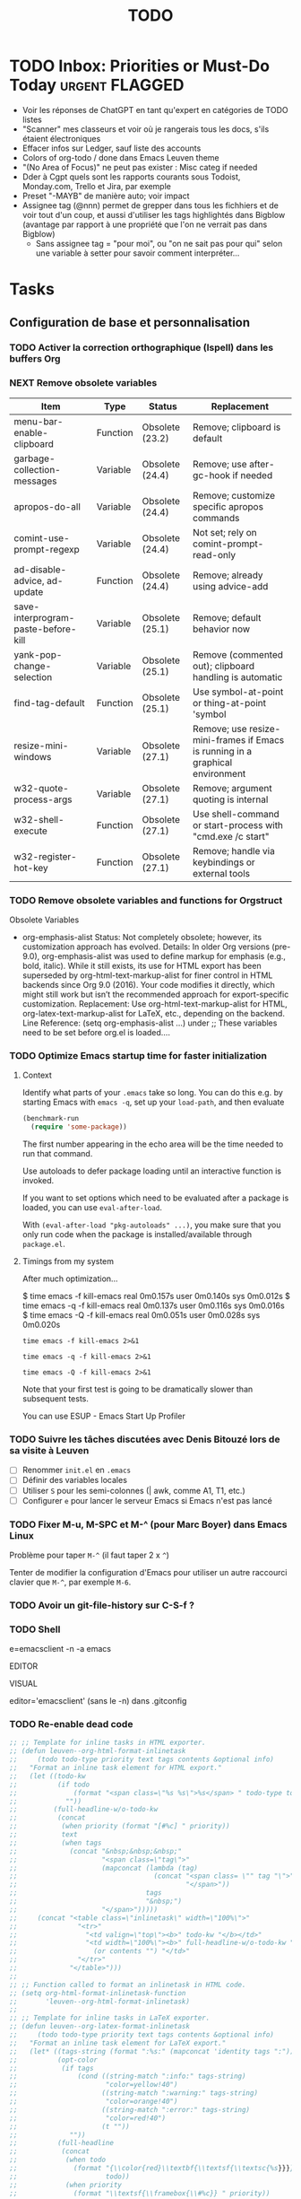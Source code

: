 # Hey Emacs, this is a -*- org -*- file ...
#+TITLE:     TODO

* TODO Inbox: Priorities or Must-Do Today                       :urgent:FLAGGED:

- Voir les réponses de ChatGPT en tant qu'expert en catégories de TODO listes
- "Scanner" mes classeurs et voir où je rangerais tous les docs, s'ils étaient électroniques
- Effacer infos sur Ledger, sauf liste des accounts
- Colors of org-todo / done dans Emacs Leuven theme
- "(No Area of Focus)" ne peut pas exister : Misc categ if needed
- Dder à Cgpt quels sont les rapports courants sous Todoist, Monday.com, Trello
  et Jira, par exemple
- Preset "-MAYB" de manière auto; voir impact
- Assignee tag (@nnn) permet de grepper dans tous les fichhiers et de voir tout
  d'un coup, et aussi d'utiliser les tags highlightés dans Bigblow (avantage par
  rapport à une propriété que l'on ne verrait pas dans Bigblow)
  + Sans assignee tag = "pour moi", ou "on ne sait pas pour qui" selon une
    variable à setter pour savoir comment interpréter...

* Tasks

** Configuration de base et personnalisation

*** TODO Activer la correction orthographique (Ispell) dans les buffers Org

*** NEXT Remove obsolete variables

| Item                                | Type     | Status          | Replacement                                                                   |
|-------------------------------------+----------+-----------------+-------------------------------------------------------------------------------|
| menu-bar-enable-clipboard           | Function | Obsolete (23.2) | Remove; clipboard is default                                                  |
| garbage-collection-messages         | Variable | Obsolete (24.4) | Remove; use after-gc-hook if needed                                           |
| apropos-do-all                      | Variable | Obsolete (24.4) | Remove; customize specific apropos commands                                   |
| comint-use-prompt-regexp            | Variable | Obsolete (24.4) | Not set; rely on comint-prompt-read-only                                      |
| ad-disable-advice, ad-update        | Function | Obsolete (24.4) | Remove; already using advice-add                                              |
| save-interprogram-paste-before-kill | Variable | Obsolete (25.1) | Remove; default behavior now                                                  |
| yank-pop-change-selection           | Variable | Obsolete (25.1) | Remove (commented out); clipboard handling is automatic                       |
| find-tag-default                    | Function | Obsolete (25.1) | Use symbol-at-point or thing-at-point 'symbol                                 |
| resize-mini-windows                 | Variable | Obsolete (27.1) | Remove; use resize-mini-frames if Emacs is running in a graphical environment |
| w32-quote-process-args              | Variable | Obsolete (27.1) | Remove; argument quoting is internal                                          |
| w32-shell-execute                   | Function | Obsolete (27.1) | Use shell-command or start-process with "cmd.exe /c start"                    |
| w32-register-hot-key                | Function | Obsolete (27.1) | Remove; handle via keybindings or external tools                              |

*** TODO Remove obsolete variables and functions for Orgstruct

Obsolete Variables
- org-emphasis-alist
  Status: Not completely obsolete; however, its customization approach has evolved.
  Details: In older Org versions (pre-9.0), org-emphasis-alist was used to define markup for emphasis (e.g., bold, italic). While it still exists, its use for HTML export has been superseded by org-html-text-markup-alist for finer control in HTML backends since Org 9.0 (2016). Your code modifies it directly, which might still work but isn’t the recommended approach for export-specific customization.
  Replacement: Use org-html-text-markup-alist for HTML, org-latex-text-markup-alist for LaTeX, etc., depending on the backend.
  Line Reference: (setq org-emphasis-alist ...) under ;; These variables need to be set before org.el is loaded....

*** TODO Optimize Emacs startup time for faster initialization
:PROPERTIES:
:header-args: :tangle no
:END:

**** Context

Identify what parts of your =.emacs= take so long.  You can do this e.g. by
starting Emacs with ~emacs -q~, set up your ~load-path~, and then evaluate

#+begin_src emacs-lisp
(benchmark-run
  (require 'some-package))
#+end_src

The first number appearing in the echo area will be the time needed to run that
command.

Use autoloads to defer package loading until an interactive function is invoked.

If you want to set options which need to be evaluated after a package is loaded,
you can use ~eval-after-load~.

With ~(eval-after-load "pkg-autoloads" ...)~, you make sure that you only run code
when the package is installed/available through ~package.el~.

**** Timings from my system

After much optimization...

  $ time emacs -f kill-emacs
  real    0m0.157s
  user    0m0.140s
  sys     0m0.012s
  $ time emacs -q -f kill-emacs
  real    0m0.137s
  user    0m0.116s
  sys     0m0.016s
  $ time emacs -Q -f kill-emacs
  real    0m0.051s
  user    0m0.028s
  sys     0m0.020s

#+begin_src shell
time emacs -f kill-emacs 2>&1
#+end_src

#+begin_src shell
time emacs -q -f kill-emacs 2>&1
#+end_src

#+begin_src shell
time emacs -Q -f kill-emacs 2>&1
#+end_src

Note that your first test is going to be dramatically slower than subsequent
tests.

#+begin_note
You can use ESUP - Emacs Start Up Profiler
#+end_note

*** TODO Suivre les tâches discutées avec Denis Bitouzé lors de sa visite à Leuven

- [ ] Renommer ~init.el~ en ~.emacs~
- [ ] Définir des variables locales
- [ ] Utiliser ~S~ pour les semi-colonnes (| awk, comme A1, T1, etc.)
- [ ] Configurer ~e~ pour lancer le serveur Emacs si Emacs n'est pas lancé

*** TODO Fixer M-u, M-SPC et M-^ (pour Marc Boyer) dans Emacs Linux

Problème pour taper ~M-^~ (il faut taper 2 x ~^~)

Tenter de modifier la configuration d'Emacs pour utiliser un autre raccourci
clavier que ~M-^~, par exemple ~M-6~.

*** TODO Avoir un git-file-history sur C-S-f ?

*** TODO Shell

e=emacsclient -n -a emacs

EDITOR

VISUAL

editor='emacsclient' (sans le -n) dans .gitconfig

*** TODO Re-enable dead code

#+begin_src emacs-lisp
  ;; ;; Template for inline tasks in HTML exporter.
  ;; (defun leuven--org-html-format-inlinetask
  ;;     (todo todo-type priority text tags contents &optional info)
  ;;   "Format an inline task element for HTML export."
  ;;   (let ((todo-kw
  ;;          (if todo
  ;;              (format "<span class=\"%s %s\">%s</span> " todo-type todo todo)
  ;;            ""))
  ;;         (full-headline-w/o-todo-kw
  ;;          (concat
  ;;           (when priority (format "[#%c] " priority))
  ;;           text
  ;;           (when tags
  ;;             (concat "&nbsp;&nbsp;&nbsp;"
  ;;                     "<span class=\"tag\">"
  ;;                     (mapconcat (lambda (tag)
  ;;                                  (concat "<span class= \"" tag "\">" tag
  ;;                                          "</span>"))
  ;;                                tags
  ;;                                "&nbsp;")
  ;;                     "</span>")))))
  ;;     (concat "<table class=\"inlinetask\" width=\"100%\">"
  ;;               "<tr>"
  ;;                 "<td valign=\"top\"><b>" todo-kw "</b></td>"
  ;;                 "<td width=\"100%\"><b>" full-headline-w/o-todo-kw "</b><br />"
  ;;                   (or contents "") "</td>"
  ;;               "</tr>"
  ;;             "</table>")))
  ;;
  ;; ;; Function called to format an inlinetask in HTML code.
  ;; (setq org-html-format-inlinetask-function
  ;;       'leuven--org-html-format-inlinetask)
  ;;
  ;; ;; Template for inline tasks in LaTeX exporter.
  ;; (defun leuven--org-latex-format-inlinetask
  ;;     (todo todo-type priority text tags contents &optional info)
  ;;   "Format an inline task element for LaTeX export."
  ;;   (let* ((tags-string (format ":%s:" (mapconcat 'identity tags ":")))
  ;;          (opt-color
  ;;           (if tags
  ;;               (cond ((string-match ":info:" tags-string)
  ;;                      "color=yellow!40")
  ;;                     ((string-match ":warning:" tags-string)
  ;;                      "color=orange!40")
  ;;                     ((string-match ":error:" tags-string)
  ;;                      "color=red!40")
  ;;                     (t ""))
  ;;             ""))
  ;;          (full-headline
  ;;           (concat
  ;;            (when todo
  ;;              (format "{\\color{red}\\textbf{\\textsf{\\textsc{%s}}}} "
  ;;                      todo))
  ;;            (when priority
  ;;              (format "\\textsf{\\framebox{\\#%c}} " priority))
  ;;            text
  ;;            (when tags
  ;;              (format "\\hfill{}:%s:"
  ;;                      (mapconcat 'identity tags ":")))))
  ;;          (opt-rule
  ;;           (if contents
  ;;               "\\\\ \\rule[.3em]{\\textwidth}{0.2pt}\n"
  ;;             ""))
  ;;          (opt-contents
  ;;           (or contents "")))
  ;;     ;; This requires the `todonotes' package.
  ;;     (format (concat "\\todo[inline,caption={},%s]{\n"
  ;;                     "  %s\n"
  ;;                     "  %s"
  ;;                     "  %s"
  ;;                     "}")
  ;;             opt-color
  ;;             full-headline
  ;;             opt-rule
  ;;             opt-contents)))
  ;;
  ;; ;; Function called to format an inlinetask in LaTeX code.
  ;; (setq org-latex-format-inlinetask-function
  ;;       'leuven--org-latex-format-inlinetask)
#+end_src

*** MAYB Investigate whether 'delight' is a full drop-in replacement for 'diminish'

*** MAYB Read infos from https://github.com/thinkhuman/writingwithemacs

** Gestion des packages

*** TODO Rajouter / retirer des packages dans Emacs-Leuven

**** Packages à retirer (plantent de Laurent Pantera)

1. auctex

   auctex n'est pas dans la liste MELPA. D'après Internet, il est dans la liste
   gnu-ELPA. J'ai donc ajouté comme tu nous as dit le dépôt gnu comme suit :

   #+begin_src emacs-lisp
   (setq package-archives
      '(("melpa" . "http://melpa.org/packages/")))
   (add-to-list 'package-archives '("gnu" . "https://elpa.gnu.org/packages/"))
   #+end_src

   Mais lorsque je fais M-x package-list-packages il ne peut pas charger le dépôt
   gnu car il y a un problème de signature (?). J'ai le message suivant :
   package--check-signature-content: Failed to verify signature:
   "archive-contents.sig"

   et donc ensuite je n'est toujours que les packages de MELPA dans la liste avec
   package-list-packages.

2. paradox

   Il est dans la liste MELPA mais il est labellisé statut=incompat et je ne
   peut pas l'installer.

3. git-commit,
   git-commit-insert-issue et
   git-timemachine
   ne sont pas dans la liste MELPA

**** Packages à rajouter

- [ ] unbound
- [ ] tidy
- [ ] info+
- [ ] hideshowvis
- [ ] bookmark+
- [ ] dired+
- [ ] dired-sort-map
- [ ] hl-tags-mode

*** TODO Fixer le problème avec l'indentation (cond mal fermé) dans Powerline

*** TODO Install the 'format-all' package for Emacs to format code automatically

https://github.com/emacsmirror/format-all

*** TODO Understand how 'package-autoremove' determines which packages to remove in Emacs

http://emacs.stackexchange.com/questions/18253/how-does-package-autoremove-decide-which-packages-to-remove

*** MAYB Add YASnippets for snippet expansion in Emacs

- :date :: 19/05/2023
- tod :: 19/05/2023
- :now :: It's {{mytime}}
- email ::  Hey ,\n\n\n\nBest regards,\nFabrice
- ty :: Thank you for reaching out!
- tom :: Are you available tomorrow?
- meet2h :: Are you available at 11:42 PM? (= now + 2h)
- :sig1 :: All the best, Fabrice
- :br :: Best Regards,\nFabrice
- :ch :: Cheers ;)
- :log :: Could you please print the output of 'espanso log' here?
- :espanso :: Hi there!
- :sor :: I'm sorry you experienced this problem
- :ip :: {{output of curl 'https://api.ipify.org'}}
- :localip :: {{output of ip a | grep 'inet 192' | awk '{ print $2 }'}}
- :contact :: Hi,\nThank you for contacting us!\nBest regards,\nThe Support Team
- :: Thank you for your email and for bringing this to our attention
- :: I am sorry that you're disappointed with our product
- :: Could you please let me know what specific issues you've encountered?
- :: Looking forward to hearing from you
- :: All the best
- :: Espanso Support Team
- ::

See others at https://espanso.org/.

*** TODO Research and install Emacs packages for integrating an online task manager with Org mode files

There are several Emacs packages available that can integrate an online task
manager with an Org mode file. Here are a few options:

- Org-capture-Web :: This package allows you to capture tasks and notes from
  your web browser and save them to an Org mode file. It supports popular online
  task managers like *Trello*, *Asana*, and *JIRA*.
- Orgzly :: This is an *Android app* that can sync with your Org mode files and
  online task managers like *Todoist*, *Trello*, and *Google Tasks*. You can use it to
  manage your tasks on the go and then sync them back to your Emacs setup.
  - https://elis.nu/blog/2021/08/mobile-org-mode-use-with-orgzly-and-syncthing/
- Org-sync-trello :: This package lets you synchronize your *Trello* boards with
  your Org mode files. It supports bidirectional syncing, so changes made in
  either Trello or Emacs will be reflected in both places.
- Orgzit :: This is a web-based task manager that integrates with Org mode via
  a REST API. You can use it to create and manage tasks, and then sync them to
  your Org mode files using Emacs.
- org-sync-jira :: This package lets you sync your *JIRA* issues with your Org
  mode files. You can create, update, and close JIRA issues directly from Emacs,
  and changes made in either JIRA or Emacs will be synced bidirectionally.
- org-web-tools :: This package provides a collection of functions for
  interacting with web-based services, including online task managers. It
  includes functions for capturing tasks, creating links to tasks, and syncing
  tasks with Org mode files.
- org-web-tools-trello :: This package extends org-web-tools to support *Trello*
  specifically. It provides functions for capturing Trello cards as Org mode
  tasks, syncing Trello cards with Org mode files, and more.
- org-roam-server :: This package provides a web interface for browsing and
  editing your Org mode files, including tasks and notes. You can use it to
  access your Org mode files from anywhere with an internet connection, making
  it easy to integrate with online task managers.
- org-protocol-capture-html :: This package allows you to capture web pages as
  Org mode tasks, including tasks for online task managers. It works by sending
  the web page content to Emacs using the org-protocol mechanism.
- org-todoist :: This package provides an interface to the Todoist API, allowing
  you to create, update, and delete tasks in your Todoist account directly from
  Emacs.
- org-sync-todoist :: This package lets you sync your Todoist tasks with your
  Org mode files. It supports bidirectional syncing, so changes made in either
  Todoist or Emacs will be reflected in both places.

These packages offer a range of features and integrations with different online
task managers, so you may find that one or more of them is a good fit for your
needs.

** Fonctionnalités spécifiques et personnalisation avancée

*** TODO Check Function to apply org agenda custom views on current buffer / current folder / current folder + subdirs / all agenda files

*** TODO Faire fonction ELisp pour setter org-agenda-files à tous les TODO.org des racines des repos dotfiles

Nouvelle convention pour ne checker les tâches que dans les fichiers TODO-xxx.org ?

#+begin_src emacs-lisp
(setq org-agenda-files
      (directory-files-recursively "~/.dotfiles" "TODO.*\\.org$"))

(setq org-agenda-files
      (directory-files-recursively "~/.dotfiles" "TODO-home\\.org$"))
#+end_src

*** TODO Écrire une fonction qui ajoute des demi-espaces fines pour Denis

#+begin_src emacs-lisp
(defun remplace-espace-fine-on-the-fly ()
  "Remplace les espaces avant la ponctuation par un espace fine non breaking lors de la frappe."
  (interactive)
  (when (and (boundp 'ispell-minor-mode) ispell-minor-mode
             (eq ispell-dictionary "francais")
             (not (or (eq major-mode 'latex-mode)
                      (eq major-mode 'markdown-mode)))
             (not (org-in-src-block-p)))
    (save-excursion
      (while (looking-back "\\(\\s-\\)\\([;:?!]\\)" (point-at-bol))
        (backward-delete-char 1)
        (insert (concat (match-string 1) "\u202F" (match-string 2)))))))

(add-hook 'post-self-insert-hook 'remplace-espace-fine-on-the-fly)
#+end_src

*** TODO Open file with default Windows application in Emacs

#+begin_src emacs-lisp
(defun open-file-with-default-windows-application ()
  "Open the selected file with the default Windows application."
  (interactive)
  (let ((file (dired-get-file-for-visit)))
    (message (format "Opening file: %s" file))
    (let* ((windows-path (shell-command-to-string (format "wsl.exe wslpath -w %s" file)))
           (windows-path (string-trim-right windows-path)) ; Remove trailing newline.
           (command (format "explorer.exe '%s'" windows-path)))
      (shell-command command))))

;; (eval-after-load 'dired
;;   '(define-key dired-mode-map "e" 'open-file-with-default-windows-application))

(with-eval-after-load 'dired
  (define-key dired-mode-map "e" 'open-file-with-default-windows-application))
#+end_src

TODO: Use wslview
See https://stackoverflow.com/questions/66513720/wsl2-gui-emacs-open-file-with-explorer-exe-instead-of-xdg-open

Also:

#+begin_src emacs-lisp
(defun dired-open-marked-files-with-explorer ()
  ;; dired-open-marked-files-with-explorer
  "Open marked files in Dired using Explorer on Windows."
  (interactive)
  (if-let ((marks (dired-get-marked-files)))
      (dolist (file marks)
        (shell-command (format "explorer.exe %s" (file-name-nondirectory file))))
    (user-error "No marked files; aborting")))

(with-eval-after-load 'dired
  (define-key dired-mode-map "o" 'dired-open-marked-files-with-explorer))
#+end_src

*** TODO Utiliser Orgstruct++

*** TODO Highlight source line avec C-c 3

*** TODO Add Imenu regexp support for AXVW files in Emacs

*** TODO Retirer text-only output from Gnus e-mails

pour output correct sur téléphone

*** TODO 005 - Org-html-themes

(setq  org-html-head-include-scripts t)

See issue #144

*** TODO Add 'alert' emphasis and font-lock support

#+begin_src emacs-lisp
  ;; Add 'alert' emphasis. The text enclosed by '!' will be displayed in bold
  ;; and red to indicate emphasis.
  (add-to-list 'org-emphasis-alist
               '("!" (bold :foreground "red")))
#+end_src

See [[https://list.orgmode.org/87pq02iyh7.fsf@univie.ac.at/T/][custom emphasis in org-emphasis-alist]]

** Optimisation et débogage

*** TODO [#A] Fixer les warnings (cl is deprecated)

 ■  Warning (comp): auto-highlight-symbol.el:446:2: Warning: custom-declare-variable `ahs-include' docstring has wrong usage of unescaped single quotes (use \= or different quoting)
 ■  Warning (comp): auto-highlight-symbol.el:470:2: Warning: custom-declare-variable `ahs-exclude' docstring has wrong usage of unescaped single quotes (use \= or different quoting)
 ■  Warning (comp): back-button.el:436:12: Warning: `inhibit-changing-match-data' is an obsolete variable (as of 29.1); use `save-match-data' instead.
 ■  Warning (comp): back-button.el:577:2: Warning: docstring has wrong usage of unescaped single quotes (use \= or different quoting)
 ■  Warning (comp): back-button.el:622:2: Warning: docstring has wrong usage of unescaped single quotes (use \= or different quoting)
 ■  Warning (comp): back-button.el:640:2: Warning: docstring has wrong usage of unescaped single quotes (use \= or different quoting)
 ■  Warning (comp): back-button.el:676:2: Warning: docstring has wrong usage of unescaped single quotes (use \= or different quoting)
 ■  Warning (comp): back-button.el:718:2: Warning: docstring has wrong usage of unescaped single quotes (use \= or different quoting)
 ■  Warning (comp): bitbucket-issues.el:38:25: Warning: the function ‘perform-bitbucket-request’ is not known to be defined.
 ■  Warning (comp): circe.el:1065:16: Warning: reference to free variable ‘circe-server-buffer’
 ■  Warning (comp): circe.el:134:2: Warning: custom-declare-variable `circe-default-ip-family' docstring has wrong usage of unescaped single quotes (use \= or different quoting)
 ■  Warning (comp): circe.el:2451:2: Warning: docstring has wrong usage of unescaped single quotes (use \= or different quoting)
 ■  Warning (comp): circe.el:2498:38: Warning: Unused lexical argument `ignored'
 ■  Warning (comp): circe.el:2505:41: Warning: Unused lexical argument `ignored'
 ■  Warning (comp): circe.el:2520:39: Warning: Unused lexical argument `ignored'
 ■  Warning (comp): circe.el:2575:38: Warning: Unused lexical argument `ignored'
 ■  Warning (comp): circe.el:2771:36: Warning: Unused lexical argument `ignored'
 ■  Warning (comp): circe.el:2830:40: Warning: Unused lexical argument `ignored'
 ■  Warning (comp): circe.el:2865:32: Warning: reference to free variable ‘circe-netsplit-list’
 ■  Warning (comp): circe.el:2911:35: Warning: Unused lexical argument `ignored'
 ■  Warning (comp): circe.el:2939:35: Warning: Unused lexical argument `ignored'
 ■  Warning (comp): circe.el:2952:35: Warning: Unused lexical argument `ignored'
 ■  Warning (comp): circe.el:308:2: Warning: custom-declare-variable `circe-highlight-nick-type' docstring has wrong usage of unescaped single quotes (use \= or different quoting)
 ■  Warning (comp): circe.el:3339:9: Warning: Variable ‘circe-netsplit-list’ declared after its first use
 ■  Warning (comp): company-quickhelp.el:245:14: Warning: `focus-out-hook' is an obsolete variable (as of 27.1); after-focus-change-function
 ■  Warning (comp): company-quickhelp.el:252:17: Warning: `focus-out-hook' is an obsolete variable (as of 27.1); after-focus-change-function
 ■  Warning (comp): dashboard-widgets.el:1082:5: Warning: docstring wider than 80 characters
 ■  Warning (comp): dashboard-widgets.el:1126:5: Warning: docstring wider than 80 characters
 ■  Warning (comp): dashboard-widgets.el:1181:5: Warning: docstring wider than 80 characters
 ■  Warning (comp): dashboard-widgets.el:1299:2: Warning: docstring wider than 80 characters
 ■  Warning (comp): dashboard-widgets.el:1485:5: Warning: docstring wider than 80 characters
 ■  Warning (comp): dashboard-widgets.el:1504:4: Warning: docstring wider than 80 characters
 ■  Warning (comp): diff-hl-inline-popup.el:55:2: Warning: docstring wider than 80 characters
 ■  Warning (comp): diff-hl-inline-popup.el:71:2: Warning: docstring wider than 80 characters
 ■  Warning (comp): diff-hl-show-hunk.el:402:2: Warning: docstring wider than 80 characters
 ■  Warning (comp): dumb-jump.el:105:2: Warning: custom-declare-variable `dumb-jump-force-searcher' docstring has wrong usage of unescaped single quotes (use \= or different quoting)
 ■  Warning (comp): dumb-jump.el:130:2: Warning: custom-declare-variable `dumb-jump-ag-cmd' docstring wider than 80 characters
 ■  Warning (comp): dumb-jump.el:136:2: Warning: custom-declare-variable `dumb-jump-rg-cmd' docstring wider than 80 characters
 ■  Warning (comp): dumb-jump.el:142:2: Warning: custom-declare-variable `dumb-jump-git-grep-cmd' docstring wider than 80 characters
 ■  Warning (comp): dumb-jump.el:148:2: Warning: custom-declare-variable `dumb-jump-ag-word-boundary' docstring wider than 80 characters
 ■  Warning (comp): dumb-jump.el:154:2: Warning: custom-declare-variable `dumb-jump-rg-word-boundary' docstring wider than 80 characters
 ■  Warning (comp): dumb-jump.el:160:2: Warning: custom-declare-variable `dumb-jump-git-grep-word-boundary' docstring wider than 80 characters
 ■  Warning (comp): dumb-jump.el:166:2: Warning: custom-declare-variable `dumb-jump-grep-word-boundary' docstring wider than 80 characters
 ■  Warning (comp): dumb-jump.el:1697:2: Warning: custom-declare-variable `dumb-jump-language-contexts' docstring has wrong usage of unescaped single quotes (use \= or different quoting)
 ■  Warning (comp): dumb-jump.el:172:2: Warning: custom-declare-variable `dumb-jump-fallback-regex' docstring wider than 80 characters
 ■  Warning (comp): dumb-jump.el:1742:2: Warning: custom-declare-variable `dumb-jump-project' docstring wider than 80 characters
 ■  Warning (comp): dumb-jump.el:1784:2: Warning: docstring has wrong usage of unescaped single quotes (use \= or different quoting)
 ■  Warning (comp): dumb-jump.el:1829:2: Warning: docstring has wrong usage of unescaped single quotes (use \= or different quoting)
 ■  Warning (comp): dumb-jump.el:1829:2: Warning: docstring wider than 80 characters
 ■  Warning (comp): dumb-jump.el:1997:2: Warning: docstring wider than 80 characters
 ■  Warning (comp): dumb-jump.el:2024:31: Warning: Use -zip-pair instead of -zip to get a list of pairs
 ■  Warning (comp): dumb-jump.el:2024:4: Warning: the function `ivy-read' is not known to be defined.
 ■  Warning (comp): dumb-jump.el:2029:2: Warning: docstring has wrong usage of unescaped single quotes (use \= or different quoting)
 ■  Warning (comp): dumb-jump.el:2040:14: Warning: the function `helm-make-source' is not known to be defined.
 ■  Warning (comp): dumb-jump.el:2068:2: Warning: docstring has wrong usage of unescaped single quotes (use \= or different quoting)
 ■  Warning (comp): dumb-jump.el:206:2: Warning: custom-declare-variable `dumb-jump-max-find-time' docstring wider than 80 characters
 ■  Warning (comp): dumb-jump.el:2084:2: Warning: docstring has wrong usage of unescaped single quotes (use \= or different quoting)
 ■  Warning (comp): dumb-jump.el:2084:2: Warning: docstring wider than 80 characters
 ■  Warning (comp): dumb-jump.el:2107:2: Warning: docstring wider than 80 characters
 ■  Warning (comp): dumb-jump.el:2243:2: Warning: docstring wider than 80 characters
 ■  Warning (comp): dumb-jump.el:2249:2: Warning: docstring has wrong usage of unescaped single quotes (use \= or different quoting)
 ■  Warning (comp): dumb-jump.el:2256:2: Warning: docstring has wrong usage of unescaped single quotes (use \= or different quoting)
 ■  Warning (comp): dumb-jump.el:2275:2: Warning: docstring has wrong usage of unescaped single quotes (use \= or different quoting)
 ■  Warning (comp): dumb-jump.el:2275:2: Warning: docstring wider than 80 characters
 ■  Warning (comp): dumb-jump.el:230:2: Warning: custom-declare-variable `dumb-jump-git-grep-search-untracked' docstring wider than 80 characters
 ■  Warning (comp): dumb-jump.el:2434:4: Warning: More than one doc string
 ■  Warning (comp): dumb-jump.el:2517:28: Warning: the function `tramp-file-name-localname' is not known to be defined.
 ■  Warning (comp): dumb-jump.el:2518:29: Warning: the function `tramp-dissect-file-name' is not known to be defined.
 ■  Warning (comp): dumb-jump.el:2545:2: Warning: docstring wider than 80 characters
 ■  Warning (comp): dumb-jump.el:2558:2: Warning: docstring wider than 80 characters
 ■  Warning (comp): dumb-jump.el:255:2: Warning: custom-declare-variable `dumb-jump-find-rules' docstring wider than 80 characters
 ■  Warning (comp): dumb-jump.el:2594:18: Warning: reference to free variable `find-tag-marker-ring'
 ■  Warning (comp): dumb-jump.el:2594:6: Warning: the function `ring-insert' is not known to be defined.
 ■  Warning (comp): dumb-jump.el:2721:2: Warning: docstring wider than 80 characters
 ■  Warning (comp): dumb-jump.el:2746:2: Warning: docstring wider than 80 characters
 ■  Warning (comp): dumb-jump.el:2826:2: Warning: docstring wider than 80 characters
 ■  Warning (comp): dumb-jump.el:2885:2: Warning: docstring wider than 80 characters
 ■  Warning (comp): dumb-jump.el:2889:33: Warning: the function `first' is not known to be defined.
 ■  Warning (comp): dumb-jump.el:2899:2: Warning: docstring wider than 80 characters
 ■  Warning (comp): dumb-jump.el:2943:2: Warning: docstring wider than 80 characters
 ■  Warning (comp): dumb-jump.el:2963:2: Warning: docstring wider than 80 characters
 ■  Warning (comp): dumb-jump.el:2978:2: Warning: docstring wider than 80 characters
 ■  Warning (comp): dumb-jump.el:3076:53: Warning: `point-at-bol' is an obsolete function (as of 29.1); use `line-beginning-position' or `pos-bol' instead.
 ■  Warning (comp): dumb-jump.el:3119:27: Warning: the function `xref-make' is not known to be defined.
 ■  Warning (comp): dumb-jump.el:3121:28: Warning: the function `xref-make-file-location' is not known to be defined.
 ■  Warning (comp): dumb-jump.el:65:2: Warning: custom-declare-variable `dumb-jump-window' docstring has wrong usage of unescaped single quotes (use \= or different quoting)
 ■  Warning (comp): dumb-jump.el:65:2: Warning: custom-declare-variable `dumb-jump-window' docstring wider than 80 characters
 ■  Warning (comp): dumb-jump.el:72:2: Warning: custom-declare-variable `dumb-jump-use-visible-window' docstring wider than 80 characters
 ■  Warning (comp): dumb-jump.el:78:2: Warning: custom-declare-variable `dumb-jump-selector' docstring wider than 80 characters
 ■  Warning (comp): dumb-jump.el:93:2: Warning: custom-declare-variable `dumb-jump-prefer-searcher' docstring has wrong usage of unescaped single quotes (use \= or different quoting)
 ■  Warning (comp): emr-elisp.el:1050:2: Warning: docstring wider than 80 characters
 ■  Warning (comp): emr-elisp.el:1191:35: Warning: Use -zip-pair instead of -zip to get a list of pairs
 ■  Warning (comp): emr-elisp.el:1516:40: Warning: the function ‘find-function-library’ is not known to be defined.
 ■  Warning (comp): emr-elisp.el:38:12: Warning: defcustom for ‘emr-el-definition-macro-names’ fails to specify type
 ■  Warning (comp): emr-elisp.el:392:2: Warning: docstring has wrong usage of unescaped single quotes (use \= or different quoting)
 ■  Warning (comp): emr-elisp.el:448:2: Warning: docstring has wrong usage of unescaped single quotes (use \= or different quoting)
 ■  Warning (comp): emr.el:166:20: Warning: Use -zip-pair instead of -zip to get a list of pairs
 ■  Warning (comp): emr.el:82:16: Warning: ‘point-at-eol’ is an obsolete function (as of 29.1); use ‘line-end-position’ or ‘pos-eol’ instead.
 ■  Warning (comp): epl.el:441:2: Warning: docstring wider than 80 characters
 ■  Warning (comp): expand-region-core.el:116:23: Warning: reference to free variable ‘er--show-expansion-message’
 ■  Warning (comp): expand-region-core.el:207:8: Warning: the function ‘er/set-temporary-overlay-map’ is not known to be defined.
 ■  Warning (comp): expand-region-core.el:276:11: Warning: defsubst ‘er--first-invocation’ was used before it was defined
 ■  Warning (comp): expand-region-custom.el:33:12: Warning: defcustom for ‘expand-region-preferred-python-mode’ has syntactically odd type ‘'(choice (const :tag Emacs' python.el 'python) (const :tag fgallina's python.el 'fgallina-python) (const :tag python-mode.el 'python-mode))’
 ■  Warning (comp): expand-region-custom.el:89:2: Warning: custom-declare-variable `expand-region-exclude-text-mode-expansions' docstring wider than 80 characters
 ■  Warning (comp): google-translate-core-ui.el:304:2: Warning: custom-declare-variable `google-translate-enable-ido-completion' docstring wider than 80 characters
 ■  Warning (comp): google-translate-core-ui.el:349:12: Warning: defcustom for ‘google-translate-pop-up-buffer-set-focus’ fails to specify type
 ■  Warning (comp): google-translate-core-ui.el:357:12: Warning: defcustom for ‘google-translate-display-translation-phonetic’ fails to specify type
 ■  Warning (comp): google-translate-core-ui.el:411:2: Warning: defvar `google-translate-preferable-input-methods-alist' docstring has wrong usage of unescaped single quotes (use \= or different quoting)
 ■  Warning (comp): google-translate-core-ui.el:446:2: Warning: docstring wider than 80 characters
 ■  Warning (comp): google-translate-core-ui.el:797:47: Warning: ‘previous-line’ is for interactive use only; use ‘forward-line’ with negative argument instead.
 ■  Warning (comp): google-translate-core.el:162:2: Warning: docstring wider than 80 characters
 ■  Warning (comp): google-translate-default-ui.el:263:61: Warning: the function ‘pdf-view-active-region-text’ is not known to be defined.
 ■  Warning (comp): google-translate-default-ui.el:303:2: Warning: docstring wider than 80 characters
 ■  Warning (comp): google-translate-default-ui.el:314:25: Warning: the function ‘org-element-at-point’ is not known to be defined.
 ■  Warning (comp): google-translate-default-ui.el:316:18: Warning: the function ‘org-mark-element’ is not known to be defined.
 ■  Warning (comp): google-translate-default-ui.el:337:2: Warning: docstring wider than 80 characters
 ■  Warning (comp): helm-core.el:6651:14: Warning: `inhibit-point-motion-hooks' is an obsolete variable (as of 25.1); use `cursor-intangible-mode' or `cursor-sensor-mode' instead
 ■  Warning (comp): helm-core.el:7239:23: Warning: `special-display-regexps' is an obsolete variable (as of 24.3); use `display-buffer-alist' instead.
 ■  Warning (comp): helm-core.el:7239:47: Warning: `special-display-buffer-names' is an obsolete variable (as of 24.3); use `display-buffer-alist' instead.
 ■  Warning (comp): helm-projectile.el:1014:19: Warning: Unused lexical variable `helm-rg--extra-args'
 ■  Warning (comp): html-mode-expansions.el:38:2: Warning: docstring wider than 80 characters
 ■  Warning (comp): idle-require.el:88:20: Warning: Use keywords rather than deprecated positional arguments to `define-minor-mode'
 ■  Warning (comp): iedit-lib.el:1029:2: Warning: docstring has wrong usage of unescaped single quotes (use \= or different quoting)
 ■  Warning (comp): iedit-lib.el:135:2: Warning: defvar `iedit-search-invisible' docstring has wrong usage of unescaped single quotes (use \= or different quoting)
 ■  Warning (comp): iedit.el:175:2: Warning: defvar `iedit-default-occurrence-local' docstring has wrong usage of unescaped single quotes (use \= or different quoting)
 ■  Warning (comp): iedit.el:537:12: Warning: Case 'regexp will match ‘quote’.  If that’s intended, write (regexp quote) instead.  Otherwise, don’t quote ‘regexp’.
 ■  Warning (comp): iedit.el:537:12: Warning: Case 'symbol will match ‘quote’.  If that’s intended, write (symbol quote) instead.  Otherwise, don’t quote ‘symbol’.
 ■  Warning (comp): iedit.el:537:12: Warning: Case 'word will match ‘quote’.  If that’s intended, write (word quote) instead.  Otherwise, don’t quote ‘word’.
 ■  Warning (comp): irc.el:1198:59: Warning: Unused lexical argument `ignored'
 ■  Warning (comp): irc.el:1496:60: Warning: Unused lexical argument `ignored'
 ■  Warning (comp): irc.el:612:57: Warning: Unused lexical argument `ignored'
 ■  Warning (comp): irc.el:671:13: Warning: assignment to free variable ‘circe-server-inhibit-auto-reconnect-p’
 ■  Warning (comp): irc.el:672:27: Warning: reference to free variable ‘circe-default-quit-message’
 ■  Warning (comp): list-utils.el:1001:2: Warning: docstring has wrong usage of unescaped single quotes (use \= or different quoting)
 ■  Warning (comp): list-utils.el:288:2: Warning: docstring has wrong usage of unescaped single quotes (use \= or different quoting)
 ■  Warning (comp): lui-irc-colors.el:196:2: Warning: docstring has wrong usage of unescaped single quotes (use \= or different quoting)
 ■  Warning (comp): lui-track.el:97:14: Warning: Case 'bar will match ‘quote’.  If that’s intended, write (bar quote) instead.  Otherwise, don’t quote ‘bar’.
 ■  Warning (comp): lui-track.el:97:14: Warning: Case 'fringe will match ‘quote’.  If that’s intended, write (fringe quote) instead.  Otherwise, don’t quote ‘fringe’.
 ■  Warning (comp): lui.el:1184:28: Warning: ‘point-at-bol’ is an obsolete function (as of 29.1); use ‘line-beginning-position’ or ‘pos-bol’ instead.
 ■  Warning (comp): lui.el:1245:21: Warning: ‘point-at-eol’ is an obsolete function (as of 29.1); use ‘line-end-position’ or ‘pos-eol’ instead.
 ■  Warning (comp): lui.el:1293:23: Warning: ‘point-at-eol’ is an obsolete function (as of 29.1); use ‘line-end-position’ or ‘pos-eol’ instead.
 ■  Warning (comp): lui.el:1320:10: Warning: ‘inhibit-point-motion-hooks’ is an obsolete variable (as of 25.1); use ‘cursor-intangible-mode’ or ‘cursor-sensor-mode’ instead
 ■  Warning (comp): lui.el:246:2: Warning: custom-declare-variable `lui-fill-type' docstring has wrong usage of unescaped single quotes (use \= or different quoting)
 ■  Warning (comp): lui.el:288:2: Warning: custom-declare-variable `lui-time-stamp-position' docstring has wrong usage of unescaped single quotes (use \= or different quoting)
 ■  Warning (comp): lui.el:315:2: Warning: custom-declare-variable `lui-time-stamp-only-when-changed-p' docstring has wrong usage of unescaped single quotes (use \= or different quoting)
 ■  Warning (comp): lui.el:694:10: Warning: ‘help-xref-interned’ is an obsolete function (as of 25.1); use ‘describe-symbol’ instead.
 ■  Warning (comp): lui.el:715:16: Warning: ‘point-at-bol’ is an obsolete function (as of 29.1); use ‘line-beginning-position’ or ‘pos-bol’ instead.
 ■  Warning (comp): lui.el:790:2: Warning: docstring has wrong usage of unescaped single quotes (use \= or different quoting)
 ■  Warning (comp): lui.el:961:17: Warning: ‘inhibit-point-motion-hooks’ is an obsolete variable (as of 25.1); use ‘cursor-intangible-mode’ or ‘cursor-sensor-mode’ instead
 ■  Warning (comp): nav-flash.el:195:14: Warning: `inhibit-point-motion-hooks' is an obsolete variable (as of 25.1); use `cursor-intangible-mode' or `cursor-sensor-mode' instead
 ■  Warning (comp): nav-flash.el:195:14: Warning: ‘inhibit-point-motion-hooks’ is an obsolete variable (as of 25.1); use ‘cursor-intangible-mode’ or ‘cursor-sensor-mode’ instead
 ■  Warning (comp): pcache.el:116:23: Warning: Unused lexical argument `k'
 ■  Warning (comp): pcache.el:120:38: Warning: Unused lexical argument `cache'
 ■  Warning (comp): pcache.el:143:39: Warning: Unused lexical argument `entry'
 ■  Warning (comp): pcache.el:229:21: Warning: Unused lexical argument `k'
 ■  Warning (comp): pcache.el:76:45: Warning: Ambiguous initform needs quoting: pcache-entry
 ■  Warning (comp): pcache.el:80:34: Warning: Unknown slot ‘:save-delay’
 ■  Warning (comp): popup.el:120:12: Warning: Unused lexical variable `kinsoku-limit'
 ■  Warning (comp): popup.el:1211:29: Warning: Unused lexical argument `event'
 ■  Warning (comp): popup.el:1211:35: Warning: Unused lexical argument `default'
 ■  Warning (comp): popup.el:1359:34: Warning: Unused lexical variable `event'
 ■  Warning (comp): popup.el:543:13: Warning: Unused lexical variable `window-start'
 ■  Warning (comp): popup.el:682:21: Warning: Unused lexical variable `i'
 ■  Warning (comp): popup.el:690:20: Warning: Unused lexical variable `olddisplay'
 ■  Warning (comp): popup.el:862:13: Warning: Unused lexical variable `counter'
 ■  Warning (comp): popup.el:868:13: Warning: Unused lexical variable `counter'
 ■  Warning (comp): popup.el:982:10: Warning: Unused lexical variable `list'
 ■  Warning (comp): projectile.el:6232:19: Warning: assignment to free variable `savehist-additional-variables'
 ■  Warning (comp): projectile.el:6232:19: Warning: assignment to free variable ‘savehist-additional-variables’
 ■  Warning (comp): projectile.el:6232:19: Warning: reference to free variable `savehist-additional-variables'
 ■  Warning (comp): projectile.el:6232:19: Warning: reference to free variable ‘savehist-additional-variables’
 ■  Warning (comp): smartparens.el: Warning: avoid `lsh'; use `ash' instead
 ■  Warning (comp): smartparens.el:1880:39: Warning: avoid `lsh'; use `ash' instead
 ■  Warning (comp): smartparens.el:1882:39: Warning: avoid `lsh'; use `ash' instead
 ■  Warning (comp): smartparens.el:1884:39: Warning: avoid `lsh'; use `ash' instead
 ■  Warning (comp): smartparens.el:1886:39: Warning: avoid `lsh'; use `ash' instead
 ■  Warning (comp): smartparens.el:2756:22: Warning: value returned from (< (sp--get-overlay-length nil) (sp--get-overlay-length nil)) is unused
 ■  Warning (comp): smartparens.el:2838:37: Warning: Unused lexical argument `ignored'
 ■  Warning (comp): smartparens.el:3333:49: Warning: Unused lexical argument `ignored'
 ■  Warning (comp): smartparens.el:3752:2: Warning: docstring has wrong usage of unescaped single quotes (use \= or different quoting)
 ■  Warning (comp): smartparens.el:4422:43: Warning: avoid `lsh'; use `ash' instead
 ■  Warning (comp): smartparens.el:4425:43: Warning: avoid `lsh'; use `ash' instead
 ■  Warning (comp): smartparens.el:7883:2: Warning: docstring has wrong usage of unescaped single quotes (use \= or different quoting)
 ■  Warning (comp): smartparens.el:9268:34: Warning: `point-at-eol' is an obsolete function (as of 29.1); use `line-end-position' or `pos-eol' instead.
 ■  Warning (comp): smartrep.el:110:4: Warning: `destructuring-bind' is an obsolete alias (as of 27.1); use `cl-destructuring-bind' instead.
 ■  Warning (comp): smartrep.el:110:4: Warning: ‘destructuring-bind’ is an obsolete alias (as of 27.1); use ‘cl-destructuring-bind’ instead.
 ■  Warning (comp): smartrep.el:184:4: Warning: `loop' is an obsolete alias (as of 27.1); use `cl-loop' instead.
 ■  Warning (comp): smartrep.el:184:4: Warning: ‘loop’ is an obsolete alias (as of 27.1); use ‘cl-loop’ instead.
 ■  Warning (comp): smartrep.el:47:2: Warning: *Package cl is deprecated*
 ■  Warning (comp): smartrep.el:47:2: Warning: Package cl is deprecated
 ■  Warning (comp): tex-site.el:138:31: Warning: the function `BibTeX-auto-store' is not known to be defined.
 ■  Warning (comp): tex-site.el:138:31: Warning: the function ‘BibTeX-auto-store’ is not known to be defined.
 ■  Warning (comp): tracking.el:52:2: Warning: custom-declare-variable `tracking-shorten-modes' docstring has wrong usage of unescaped single quotes (use \= or different quoting)
 ■  Warning (comp): tracking.el:71:2: Warning: custom-declare-variable `tracking-position' docstring has wrong usage of unescaped single quotes (use \= or different quoting)
 ■  Warning (comp): volatile-highlights.el:388:32: Warning: Unused lexical argument `maparg'
 ■  Warning (comp): volatile-highlights.el:409:10: Warning: Unused lexical variable `fn-on'
 ■  Warning (comp): volatile-highlights.el:410:10: Warning: Unused lexical variable `fn-off'
 ■  Warning (comp): volatile-highlights.el:455:40: Warning: Unused lexical argument `fn-name'
 ■  Warning (comp): volatile-highlights.el:466:41: Warning: Unused lexical argument `fn-name'
 ■  Warning (comp): volatile-highlights.el:517:47: Warning: Unused lexical argument `filename'
 ■  Warning (comp): volatile-highlights.el:518:19: Warning: Unused lexical variable `c'
 ■  Warning (comp): ws-butler.el:151:2: Warning: docstring wider than 80 characters
 ■  Warning (comp): ws-butler.el:186:20: Warning: `point-at-eol' is an obsolete function (as of 29.1); use `line-end-position' or `pos-eol' instead.
 ■  Warning (comp): ws-butler.el:245:28: Warning: `point-at-bol' is an obsolete function (as of 29.1); use `line-beginning-position' or `pos-bol' instead.
 ■  Warning (comp): ws-butler.el:249:28: Warning: `point-at-eol' is an obsolete function (as of 29.1); use `line-end-position' or `pos-eol' instead.
 ■  Warning (comp): ws-butler.el:320:2: Warning: docstring has wrong usage of unescaped single quotes (use \= or different quoting)
 ■  Warning (comp): yasnippet.el:1810:2: Warning: docstring wider than 80 characters
 ■  Warning (comp): yasnippet.el:2982:2: Warning: docstring wider than 80 characters
 ■  Warning (comp): yasnippet.el:3732:4: Warning: `declare' after `interactive'
 ■  Warning (comp): yasnippet.el:4735:2: Warning: docstring wider than 80 characters
 ■  Warning (comp): yasnippet.el:475:2: Warning: defvar `yas-after-exit-snippet-hook' docstring wider than 80 characters
 ■  Warning (comp): yasnippet.el:557:2: Warning: custom-declare-variable `yas-keymap-disable-hook' docstring wider than 80 characters

*** TODO Test and integrate 'leuven-remove-matching-lines-between-buffers'

#+begin_src emacs-lisp
(defun leuven-remove-matching-lines-between-buffers (buffer-a buffer-b)
  "Remove lines from BUFFER-A that match any lines in BUFFER-B."
  (interactive "bBuffer A: \nbBuffer B: ")
  (with-current-buffer buffer-a
    (let ((patterns (with-current-buffer buffer-b
                      (sort (split-string (buffer-string) "\n")))))
      (goto-char (point-min))
      (while (not (eobp))
        (let ((line (buffer-substring (line-beginning-position) (line-end-position))))
          (when (member line patterns)
            (delete-region (line-beginning-position) (line-end-position))
            (beginning-of-line))))
        (forward-line)))))
#+end_src

See delete-matching-lines...

*** TODO Fix error in post-command-hook ('hl-tags-update'): '(void-function sgml-get-context)'

Ouvrir =client-bldgops-cost-report.axvw= au démarrage d'Emacs...

*** TODO Use the Emacs bug hunter tool to track down potential issues

The Bug Hunter https://travis-ci.org/Malabarba/elisp-bug-hunter.svg?branch=master

Automatically debug and bisect your init (=.emacs=) file!

#+begin_src emacs-lisp
(progn (find-file "~/test.java")
       (require 'helm-imenu)
       (helm-imenu)
       nil)
#+end_src

*** TODO Profile Emacs code performance to identify bottlenecks

In case this helps anyone, I've found this code makes profiling a lot
easier.  It automatically instruments the desired functions, runs the
code you want to test, removes the instrumentation, and presents the
results.

#+BEGIN_SRC elisp
  (defmacro profile-org (times &rest body)
    `(let (output)
       (dolist (p '("org-"))            ; Symbol prefixes to instrument.
         (elp-instrument-package p))
       (dotimes (x ,times)
         ,@body)
       (elp-results)
       (elp-restore-all)
       (point-min)
       (forward-line 20)
       (delete-region (point) (point-max))
       (setq output (buffer-substring-no-properties (point-min) (point-max)))
       (kill-buffer)
       (delete-window)
       output))

  ;; Used like this:
  (profile-org 10
    (org-table-next-field)
    (org-table-align))
#+END_SRC

*** TODO Refactor 'setcdr' with 'assoc' constructs

: (setcdr (assoc value alist) new-value)

works pretty well (but you'll probably need to add a not-found check).

In Emacs 25:

: (setf (alist-get key alist) new-value)

even without not-found checking.

*** TODO Improve implementation of time subtraction

#+begin_src emacs-lisp
(let ((time (current-time)))
  (org-id-find "zangwill.nick_2014:aesthetic.judgment")
  (format "%ss" (time-to-seconds (time-subtract (current-time) time))))
#+end_src

** Intégration d’outils externes

*** TODO ripgrep

*** TODO WSL Emacs

- [ ] https://emacsredux.com/blog/2021/12/19/using-emacs-on-windows-11-with-wsl2/
- [ ] https://shelper.github.io/posts/setup-emacs-in-wsl2/#copy-paste-sharing-between-wsl2-and-windows-host
- [ ] https://doc.ubuntu-fr.org/emacs
- [ ] https://emacs.stackexchange.com/questions/59226/emacs-as-editor-under-win10-wsl-2
- [ ] https://github.com/microsoft/wslg/issues/1068
- [ ] https://hkvim.com/post/windows-setup/

** Exploration et documentation

*** TODO Refresh list of recent files (remove files which don't exist anymore)

*** TODO Investigate "Goto last edit location" functionality (explained by L. David Andersson)
[2015-06-24 Wed 18:53]

#+begin_verse
> In fact, there is an easy solution, provided by Kevin Rodgers himself,
> to whom I wrote after you, as I got the same problem with his package.
>
> His solution was to add *one* line in my function that's run before
> saving the buffer:
>
> --8<---------------cut here---------------start------------->8---
>   (defun leuven-org-update-buffer ()
>     "Update all dynamic blocks and all tables in the buffer."
>     (interactive)
>     (when (derived-mode-p 'org-mode)
>       (let ((buffer-undo-list buffer-undo-list)) ; For goto-chg <<<<<<<<<
>         (org-update-all-dblocks)
>         (org-table-iterate-buffer-tables))))
>
>   ;; Make sure that all dynamic blocks and all tables are always
> up-to-date.
>   (add-hook 'before-save-hook 'leuven-org-update-buffer)
> --8<---------------cut here---------------end--------------->8---
>
> And that works perfectly!  Simple (not for me!?) and effective...

Sorry, I think that is wrong. It is more important that code is pretty
than that it works. This only *appears* to work, most of the time.

What it does is, it *forgets* the edits done by the org package when a
file is saved. The info in the buffer-undo-list may not be in sync with
the content of the buffer before a certain time point. The time point is
*not* the save operation and the edits it may do, but the specific edits
before the save, that the save operation restores. I.e. (assuming the save
removes spaces at end of line) the edit by you (or another package) that
inserts the spaces. Undoing beyond those inserts may go wrong.

I have not tried this, but you might want to:

- Make a temporary copy of an .org file, that you don't mind being corrupt.
- Open it in emacs.
- Make a small edit in one line, say type "foo" in line 10.
- Add space at end of line in some line above, say line 5.
- Save the file. (I assume the space at the end of a line will be removed)
- Make a small edit in one line, say type "bar" in line 11.
- Undo (this will undo the edit in line 11)
- Undo again (this will undo the edit in line 10, but in the wrong position)

Did it misbehave as I expect, or did it work perfectly?

Disclaimer

I do not see "delete-trailing-whitespace" in the current clip. Earlier it
was in the save hook and it was that function that did the edits during
the save operation. In my test case I assume it is still present. If it is
no longer present (and the org functions in the hook does not edit
anything) it may work perfectly! (But then, you should have no problem
with goto-chg even without Kevin Rodgers' patch.)

/David Andersson
#+end_verse

From [[gnus:INBOX#57408.213.114.113.54.1435164814.squirrel@alexander.fl-net.se][Email from l. david andersson: Re: Goto last edit location --]]

*** TODO Enhance documentation for navigation and search functions in Emacs

Excellent example:
http://www.jetbrains.com/resharper/features/navigation_search.html

Other:
https://support.rstudio.com/hc/en-us/articles/200710523

*** TODO Automate reporting of style errors
:PROPERTIES:
:header-args: :tangle no
:END:

Report all errors with:

#+begin_src emacs-lisp
(checkdoc-current-buffer t)
#+end_src

- Format the documentation string so that it fits in an Emacs window on an
  80-column screen. It is a good idea for most lines to be no wider than 60
  characters. The first line should not be wider than 67 characters or it will
  look bad in the output of apropos.

  You can fill the text if that looks good. However, rather than blindly filling
  the entire documentation string, you can often make it much more readable by
  choosing certain line breaks with care. Use blank lines between topics if the
  documentation string is long.

- Do not indent subsequent lines of a documentation string so that the text is
  lined up in the source code with the text of the first line. This looks nice
  in the source code, but looks bizarre when users view the documentation.

  Remember that the indentation before the starting double-quote is not part of
  the string!

*** TODO Publish documentation for Emacs-Leuven

Use my Org html theme!

Others did already:
- http://coldnew.github.io/coldnew-emacs/
- http://spacemacs.org/doc/DOCUMENTATION.html

Or put in on RTD:
- http://emacs.readthedocs.io/en/latest/completion_and_selection.html (via =docs=
  subdirectory)

*** TODO Voir infos sur Emacs

- https://emacsconf.org/2021/talks/forever/
- https://www.win.tue.nl/~aeb/linux/misc/emacs.html

*** TODO Explore and evaluate other Emacs configurations

- https://github.com/jamescherti/minimal-emacs.d!!!
- https://alhassy.github.io/init/

*** TODO Check out Emacs key bindings for Atom editor

https://github.com/dvorka/atom-editor-emacs-key-bindings

*** TODO Explore the features and capabilities of IntelliJ IDEA for possible workflow improvements

https://www.jetbrains.com/help/idea/2016.1/intellij-idea-editor.html (bookmarks,
breakpoints, syntax highlighting, code completion, zooming, folding code blocks,
macros, highlighted TODO items, code analysis, intention actions, intelligent
and fast navigation, etc.)

- https://dzone.com/articles/why-idea-better-eclipse
  Auto-complete, debugging, refactoring, how to...

- https://www.catalysts.cc/wissenswertes/intellij-idea-and-eclipse-shortcuts/

** Tasks

- [ ] https://www.jetbrains.com/help/rider/Navigation_and_Search__Navigating_Between_To_do_Items.html
  (Emacs, Dev, TODO Lists)
- [ ] http://www.jetbrains.com/idea/webhelp/highlighting-usages.html (Emacs,
  Dev, Search for usages)
- [ ] http://tincman.wordpress.com/2011/01/04/research-paper-management-with-emacs-org-mode-and-reftex/

* Notes

** Learning GNU Emacs

Yes, there is.  It's called Learning Gnu Emacs and is published by
O'Reilly press.  Worth every cent if you're serious about Emacs.

** Dribble file in Emacs

The precise commands we need to type to reproduce the bug.  If at
all possible, give a full recipe for an Emacs started with the
`-Q' option (*note Initial Options::).  This bypasses your
`.emacs' customizations.

One way to record the input to Emacs precisely is to write a
dribble file.  To start the file, execute the Lisp expression

     (open-dribble-file "~/dribble")

using `M-:' or from the `*scratch*' buffer just after starting
Emacs.  From then on, Emacs copies all your input to the specified
dribble file until the Emacs process is killed.

** Why Emacs?

Personally, my first love with Emacs was when someone showed =M-q= to me
and the most uglily indented text aligned nicely between the margins.

** Emacs replace by upcase version

You can force a matched regex text pattern to upper case by entering
=C-M-% your_regexp RET \,(upcase \num_of_match)=.

** A better Java mode for Emacs

https://github.com/espenhw/malabar-mode

** Gnu.emacs.bug: Always reply by email! (from Glenn Morris)              :mail:
[2013-01-27 Sun 20:54]

#+begin_verse
I'm not sure what S W does; but basically always reply by mail, never by
usenet. Thanks!
#+end_verse

From [[http://groups.google.com/groups/search?as_umsgid%3Dmailman.18446.1359316485.855.bug-gnu-emacs%2540gnu.org][Email from Glenn Morris: bug#13546: 24.2.92; Error(s) w]]

** Execute R, LaTeX, JavaScript, etc. online!

See http://www.compileonline.com/.

Even with the Emacs editor!!

** Colors (Emacs theme)

http://www.colorhexa.com/

** How do I use emacsclient to connect to a remote emacs instance?

https://emacs.stackexchange.com/questions/371/how-do-i-use-emacsclient-to-connect-to-a-remote-emacs-instance

- SSH port forwarding
- TRAMP* Design

- http://www.slideshare.net/UserStudio/1-facture-6-heures-2-cocas-1-visualisation-11204436
